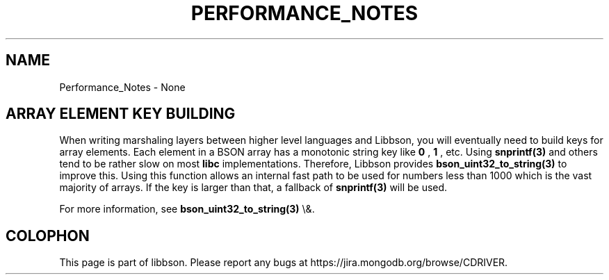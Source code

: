 .\" This manpage is Copyright (C) 2016 MongoDB, Inc.
.\" 
.\" Permission is granted to copy, distribute and/or modify this document
.\" under the terms of the GNU Free Documentation License, Version 1.3
.\" or any later version published by the Free Software Foundation;
.\" with no Invariant Sections, no Front-Cover Texts, and no Back-Cover Texts.
.\" A copy of the license is included in the section entitled "GNU
.\" Free Documentation License".
.\" 
.TH "PERFORMANCE_NOTES" "3" "2016\(hy03\(hy30" "libbson"
.SH NAME
Performance_Notes \- None
.SH "ARRAY ELEMENT KEY BUILDING"


When writing marshaling layers between higher level languages and Libbson, you will eventually need to build keys for array elements. Each element in a BSON array has a monotonic string key like
.B "0"
,
.B "1"
, etc. Using
.B snprintf(3)
and others tend to be rather slow on most
.B libc
implementations. Therefore, Libbson provides
.B bson_uint32_to_string(3)
to improve this. Using this function allows an internal fast path to be used for numbers less than 1000 which is the vast majority of arrays. If the key is larger than that, a fallback of
.B snprintf(3)
will be used.


For more information, see
.B bson_uint32_to_string(3)
\e&.


.B
.SH COLOPHON
This page is part of libbson.
Please report any bugs at https://jira.mongodb.org/browse/CDRIVER.
